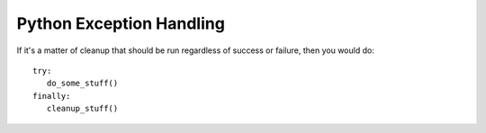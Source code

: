 *************************
Python Exception Handling
*************************

.. code-block:: py
   :caption: Syntax 1

   try:
      You do your operations here;
      ......................
   except ExceptionI:
      If there is ExceptionI, then execute this block.
   except ExceptionII:
      If there is ExceptionII, then execute this block.
      ......................
   except ExceptionIII, ExceptionIV:
      If there is ExceptionIII or ExceptionIV, then execute this block.
      ......................
   else:
      If there is no exception then execute this block.

.. code-block:: py
   :caption: Example 1

   #!/usr/bin/python

   try:
      fh = open("testfile", "w")
      fh.write("This is my test file for exception handling!!")
   except IOError:
      print "Error: can\'t find file or read data"
   else:
      print "Written content in the file successfully"
      fh.close()

.. code-block:: py
   :caption: Example 2 - use the Exception object

   (x,y) = (5,0)
   try:
     z = x/y
   except ZeroDivisionError as e:
     z = e # representation: "<exceptions.ZeroDivisionError instance at 0x817426c>"
   print z # output: "integer division or modulo by zero"

.. code-block:: py
   :caption: Example 3

   import sys
   try:
     untrusted.execute()
   except: # catch *all* exceptions
     e = sys.exc_info()[0]
     write_to_page( "<p>Error: %s</p>" % e )

.. code-block:: py
   :caption: Example 4

   #!/usr/bin/env python
   import sys, subprocess

   if __name__ == "__main__":
       if(len(sys.argv) < 2):
           print "Usage: %s file1 file2 ...", sys.argv[0]
           exit(1)
   
       for i in range(1, len(sys.argv)):
           try:
               s = subprocess.check_output(["lsof", sys.argv[i]], stderr=subprocess.STDOUT)
               print s
           except subprocess.CalledProcessError as e:
               print e.returncode, ": ", e.output
               print "%s: not in use" % sys.argv[i]

If it's a matter of cleanup that should be run regardless of success or failure, 
then you would do::

   try:
      do_some_stuff()
   finally:
      cleanup_stuff()
